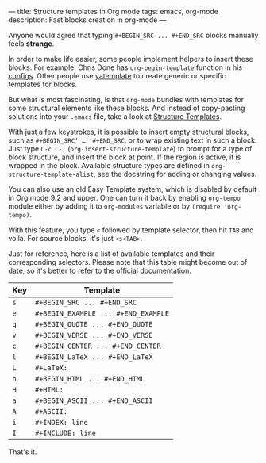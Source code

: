 ---
title: Structure templates in Org mode
tags: emacs, org-mode
description: Fast blocks creation in org-mode
---

Anyone would agree that typing =#+BEGIN_SRC ... #+END_SRC= blocks manually feels
*strange*.

In order to make life easier, some people implement helpers to insert these
blocks. For example, Chris Done has =org-begin-template= function in his
[[https://github.com/chrisdone/chrisdone-emacs/blob/master/config/org.el#L30][configs]]. Other people use [[https://github.com/mineo/yatemplate][yatemplate]] to create generic or specific templates for
blocks.

But what is most fascinating, is that =org-mode= bundles with templates for some
structural elements like these blocks. And instead of copy-pasting solutions
into your =.emacs= file, take a look at [[https://orgmode.org/org.html#Structure-Templates][Structure Templates]].

#+BEGIN_HTML
<!--more-->
#+END_HTML

With just a few keystrokes, it is possible to insert empty structural blocks,
such as =#+BEGIN_SRC’ … ‘#+END_SRC=, or to wrap existing text in such a block.
Just type ~C-c C-,~ (=org-insert-structure-template=) to prompt for a type of
block structure, and insert the block at point. If the region is active, it is
wrapped in the block. Available structure types are defined in
=org-structure-template-alist=, see the docstring for adding or changing values.

You can also use an old Easy Template system, which is disabled by default in
Org mode 9.2 and upper. One can turn it back by enabling =org-tempo= module
either by adding it to =org-modules= variable or by =(require 'org-tempo)=.

With this feature, you type =<= followed by template selector, then hit =TAB=
and voilà. For source blocks, it's just =<s<TAB>=.

Just for reference, here is a list of available templates and their
corresponding selectors. Please note that this table might become out of date,
so it's better to refer to the official documentation.

| Key | Template                            |
|-----+-------------------------------------|
| =s= | =#+BEGIN_SRC ... #+END_SRC=         |
| =e= | =#+BEGIN_EXAMPLE ... #+END_EXAMPLE= |
| =q= | =#+BEGIN_QUOTE ... #+END_QUOTE=     |
| =v= | =#+BEGIN_VERSE ... #+END_VERSE=     |
| =c= | =#+BEGIN_CENTER ... #+END_CENTER=   |
| =l= | =#+BEGIN_LaTeX ... #+END_LaTeX=     |
| =L= | =#+LaTeX:=                          |
| =h= | =#+BEGIN_HTML ... #+END_HTML=       |
| =H= | =#+HTML:=                           |
| =a= | =#+BEGIN_ASCII ... #+END_ASCII=     |
| =A= | =#+ASCII:=                          |
| =i= | =#+INDEX: line=                     |
| =I= | =#+INCLUDE: line=                   |

That's it.
